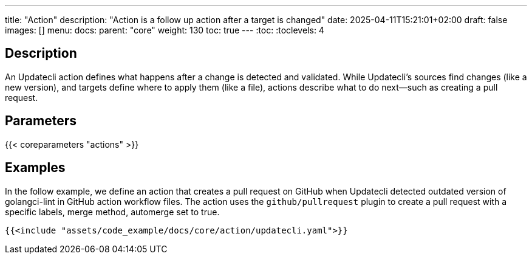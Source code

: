 ---
title: "Action"
description: "Action is a follow up action after a target is changed"
date: 2025-04-11T15:21:01+02:00
draft: false
images: []
menu:
  docs:
    parent: "core"
weight: 130
toc: true
---
// <!-- Required for asciidoctor -->
:toc:
// Set toclevels to be at least your hugo [markup.tableOfContents.endLevel] config key
:toclevels: 4

== Description

An Updatecli action defines what happens after a change is detected and validated. While Updatecli's sources find changes (like a new version), and targets define where to apply them (like a file), actions describe what to do next—such as creating a pull request.

== Parameters

{{< coreparameters "actions" >}}

== Examples

In the follow example, we define an action that creates a pull request on GitHub when Updatecli detected outdated version of golangci-lint in GitHub action workflow files. The action uses the `github/pullrequest` plugin to create a pull request with a specific labels, merge method, automerge set to true.

[source,yaml]
----
{{<include "assets/code_example/docs/core/action/updatecli.yaml">}}
----

